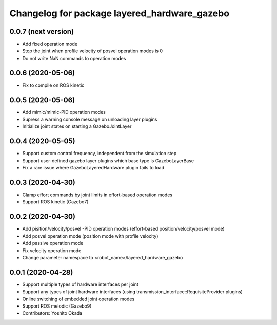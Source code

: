 ^^^^^^^^^^^^^^^^^^^^^^^^^^^^^^^^^^^^^^^^^^^^^
Changelog for package layered_hardware_gazebo
^^^^^^^^^^^^^^^^^^^^^^^^^^^^^^^^^^^^^^^^^^^^^

0.0.7 (next version)
--------------------
* Add fixed operation mode
* Stop the joint when profile velocity of posvel operation modes is 0
* Do not write NaN commands to operation modes

0.0.6 (2020-05-06)
------------------
* Fix to compile on ROS kinetic

0.0.5 (2020-05-06)
------------------
* Add mimic/mimic-PID operation modes
* Supress a warning console message on unloading layer plugins
* Initialize joint states on starting a GazeboJointLayer

0.0.4 (2020-05-05)
------------------
* Support custom control frequency, independent from the simulation step
* Support user-defined gazebo layer plugins which base type is GazeboLayerBase
* Fix a rare issue where GazeboLayeredHardware plugin fails to load

0.0.3 (2020-04-30)
------------------
* Clamp effort commands by joint limits in effort-based operation modes
* Support ROS kinetic (Gazebo7)

0.0.2 (2020-04-30)
------------------
* Add pisition/velocity/posvel -PID operation modes (effort-based position/velocity/posvel mode)
* Add posvel operation mode (position mode with profile velocity)
* Add passive operation mode
* Fix velocity operation mode
* Change parameter namespace to <robot_name>/layered_hardware_gazebo

0.0.1 (2020-04-28)
------------------
* Support multiple types of hardware interfaces per joint
* Support any types of joint hardware interfaces (using transmission_interface::RequisiteProvider plugins)
* Online switching of embedded joint operation modes
* Support ROS melodic (Gazebo9)
* Contributors: Yoshito Okada
